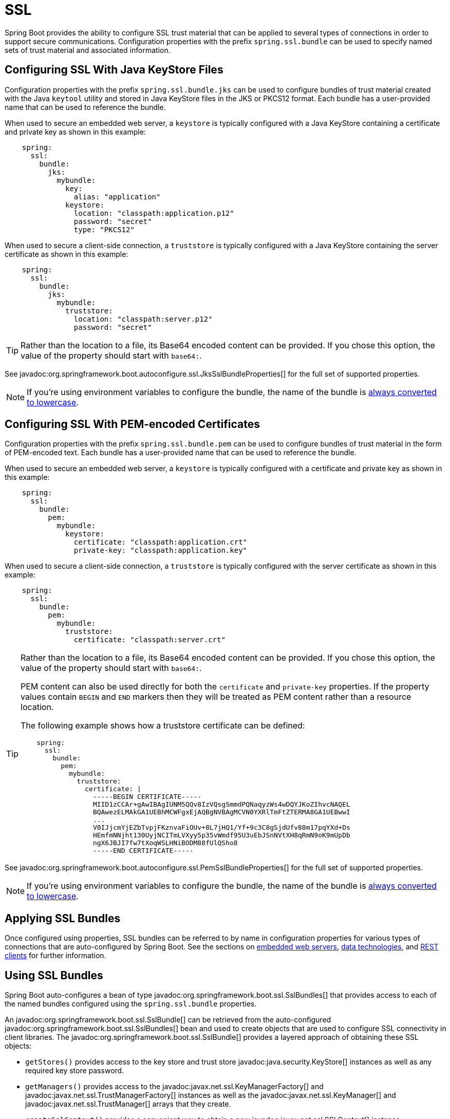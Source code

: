 [[features.ssl]]
= SSL

Spring Boot provides the ability to configure SSL trust material that can be applied to several types of connections in order to support secure communications.
Configuration properties with the prefix `spring.ssl.bundle` can be used to specify named sets of trust material and associated information.



[[features.ssl.jks]]
== Configuring SSL With Java KeyStore Files

Configuration properties with the prefix `spring.ssl.bundle.jks` can be used to configure bundles of trust material created with the Java `keytool` utility and stored in Java KeyStore files in the JKS or PKCS12 format.
Each bundle has a user-provided name that can be used to reference the bundle.

When used to secure an embedded web server, a `keystore` is typically configured with a Java KeyStore containing a certificate and private key as shown in this example:

[configprops,yaml]
----
    spring:
      ssl:
        bundle:
          jks:
            mybundle:
              key:
                alias: "application"
              keystore:
                location: "classpath:application.p12"
                password: "secret"
                type: "PKCS12"
----

When used to secure a client-side connection, a `truststore` is typically configured with a Java KeyStore containing the server certificate as shown in this example:

[configprops,yaml]
----
    spring:
      ssl:
        bundle:
          jks:
            mybundle:
              truststore:
                location: "classpath:server.p12"
                password: "secret"
----

[TIP]
====
Rather than the location to a file, its Base64 encoded content can be provided.
If you chose this option, the value of the property should start with `base64:`.
====

See javadoc:org.springframework.boot.autoconfigure.ssl.JksSslBundleProperties[] for the full set of supported properties.

NOTE: If you're using environment variables to configure the bundle, the name of the bundle is xref:features/external-config.adoc#features.external-config.typesafe-configuration-properties.relaxed-binding.maps-from-environment-variables[always converted to lowercase].



[[features.ssl.pem]]
== Configuring SSL With PEM-encoded Certificates

Configuration properties with the prefix `spring.ssl.bundle.pem` can be used to configure bundles of trust material in the form of PEM-encoded text.
Each bundle has a user-provided name that can be used to reference the bundle.

When used to secure an embedded web server, a `keystore` is typically configured with a certificate and private key as shown in this example:

[configprops,yaml]
----
    spring:
      ssl:
        bundle:
          pem:
            mybundle:
              keystore:
                certificate: "classpath:application.crt"
                private-key: "classpath:application.key"
----

When used to secure a client-side connection, a `truststore` is typically configured with the server certificate as shown in this example:

[configprops,yaml]
----
    spring:
      ssl:
        bundle:
          pem:
            mybundle:
              truststore:
                certificate: "classpath:server.crt"
----

[TIP]
====
Rather than the location to a file, its Base64 encoded content can be provided.
If you chose this option, the value of the property should start with `base64:`.

PEM content can also be used directly for both the `certificate` and `private-key` properties.
If the property values contain `BEGIN` and `END` markers then they will be treated as PEM content rather than a resource location.

The following example shows how a truststore certificate can be defined:

[configprops,yaml]
----
    spring:
      ssl:
        bundle:
          pem:
            mybundle:
              truststore:
                certificate: |
                  -----BEGIN CERTIFICATE-----
                  MIID1zCCAr+gAwIBAgIUNM5QQv8IzVQsgSmmdPQNaqyzWs4wDQYJKoZIhvcNAQEL
                  BQAwezELMAkGA1UEBhMCWFgxEjAQBgNVBAgMCVN0YXRlTmFtZTERMA8GA1UEBwwI
                  ...
                  V0IJjcmYjEZbTvpjFKznvaFiOUv+8L7jHQ1/Yf+9c3C8gSjdUfv88m17pqYXd+Ds
                  HEmfmNNjht130UyjNCITmLVXyy5p35vWmdf95U3uEbJSnNVtXH8qRmN9oK9mUpDb
                  ngX6JBJI7fw7tXoqWSLHNiBODM88fUlQSho8
                  -----END CERTIFICATE-----
----
====

See javadoc:org.springframework.boot.autoconfigure.ssl.PemSslBundleProperties[] for the full set of supported properties.

NOTE: If you're using environment variables to configure the bundle, the name of the bundle is xref:features/external-config.adoc#features.external-config.typesafe-configuration-properties.relaxed-binding.maps-from-environment-variables[always converted to lowercase].



[[features.ssl.applying]]
== Applying SSL Bundles

Once configured using properties, SSL bundles can be referred to by name in configuration properties for various types of connections that are auto-configured by Spring Boot.
See the sections on xref:how-to:webserver.adoc#howto.webserver.configure-ssl[embedded web servers], xref:data/index.adoc[data technologies], and xref:io/rest-client.adoc[REST clients] for further information.



[[features.ssl.bundles]]
== Using SSL Bundles

Spring Boot auto-configures a bean of type javadoc:org.springframework.boot.ssl.SslBundles[] that provides access to each of the named bundles configured using the `spring.ssl.bundle` properties.

An javadoc:org.springframework.boot.ssl.SslBundle[] can be retrieved from the auto-configured javadoc:org.springframework.boot.ssl.SslBundles[] bean and used to create objects that are used to configure SSL connectivity in client libraries.
The javadoc:org.springframework.boot.ssl.SslBundle[] provides a layered approach of obtaining these SSL objects:

- `getStores()` provides access to the key store and trust store javadoc:java.security.KeyStore[] instances as well as any required key store password.
- `getManagers()` provides access to the javadoc:javax.net.ssl.KeyManagerFactory[] and javadoc:javax.net.ssl.TrustManagerFactory[] instances as well as the javadoc:javax.net.ssl.KeyManager[] and javadoc:javax.net.ssl.TrustManager[] arrays that they create.
- `createSslContext()` provides a convenient way to obtain a new javadoc:javax.net.ssl.SSLContext[] instance.

In addition, the javadoc:org.springframework.boot.ssl.SslBundle[] provides details about the key being used, the protocol to use and any option that should be applied to the SSL engine.

The following example shows retrieving an javadoc:org.springframework.boot.ssl.SslBundle[] and using it to create an javadoc:javax.net.ssl.SSLContext[]:

include-code::MyComponent[]



[[features.ssl.reloading]]
== Reloading SSL bundles

SSL bundles can be reloaded when the key material changes.
The component consuming the bundle has to be compatible with reloadable SSL bundles.
Currently the following components are compatible:

* Tomcat web server
* Netty web server

To enable reloading, you need to opt-in via a configuration property as shown in this example:

[configprops,yaml]
----
    spring:
      ssl:
        bundle:
          pem:
            mybundle:
              reload-on-update: true
              keystore:
                certificate: "file:/some/directory/application.crt"
                private-key: "file:/some/directory/application.key"
----

A file watcher is then watching the files and if they change, the SSL bundle will be reloaded.
This in turn triggers a reload in the consuming component, e.g. Tomcat rotates the certificates in the SSL enabled connectors.

You can configure the quiet period (to make sure that there are no more changes) of the file watcher with the configprop:spring.ssl.bundle.watch.file.quiet-period[] property.
